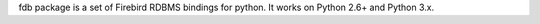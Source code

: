 fdb package is a set of Firebird RDBMS bindings for python.
It works on Python 2.6+ and Python 3.x.



